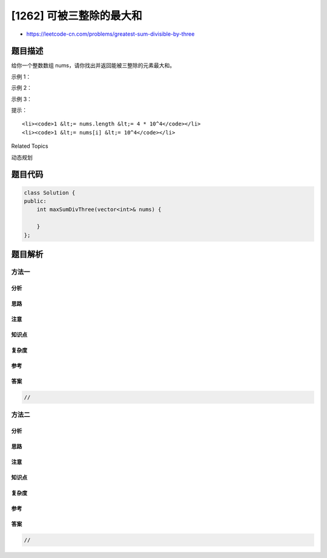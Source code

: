 [1262] 可被三整除的最大和
=========================

-  https://leetcode-cn.com/problems/greatest-sum-divisible-by-three

题目描述
--------

.. raw:: html

   <p>

给你一个整数数组 nums，请你找出并返回能被三整除的元素最大和。

.. raw:: html

   </p>

.. raw:: html

   <ol>

.. raw:: html

   </ol>

.. raw:: html

   <p>

 

.. raw:: html

   </p>

.. raw:: html

   <p>

示例 1：

.. raw:: html

   </p>

.. raw:: html

   <pre><strong>输入：</strong>nums = [3,6,5,1,8]
   <strong>输出：</strong>18
   <strong>解释：</strong>选出数字 3, 6, 1 和 8，它们的和是 18（可被 3 整除的最大和）。</pre>

.. raw:: html

   <p>

示例 2：

.. raw:: html

   </p>

.. raw:: html

   <pre><strong>输入：</strong>nums = [4]
   <strong>输出：</strong>0
   <strong>解释：</strong>4 不能被 3 整除，所以无法选出数字，返回 0。
   </pre>

.. raw:: html

   <p>

示例 3：

.. raw:: html

   </p>

.. raw:: html

   <pre><strong>输入：</strong>nums = [1,2,3,4,4]
   <strong>输出：</strong>12
   <strong>解释：</strong>选出数字 1, 3, 4 以及 4，它们的和是 12（可被 3 整除的最大和）。
   </pre>

.. raw:: html

   <p>

 

.. raw:: html

   </p>

.. raw:: html

   <p>

提示：

.. raw:: html

   </p>

.. raw:: html

   <ul>

::

    <li><code>1 &lt;= nums.length &lt;= 4 * 10^4</code></li>
    <li><code>1 &lt;= nums[i] &lt;= 10^4</code></li>

.. raw:: html

   </ul>

.. raw:: html

   <div>

.. raw:: html

   <div>

Related Topics

.. raw:: html

   </div>

.. raw:: html

   <div>

.. raw:: html

   <li>

动态规划

.. raw:: html

   </li>

.. raw:: html

   </div>

.. raw:: html

   </div>

题目代码
--------

.. code:: cpp

    class Solution {
    public:
        int maxSumDivThree(vector<int>& nums) {

        }
    };

题目解析
--------

方法一
~~~~~~

分析
^^^^

思路
^^^^

注意
^^^^

知识点
^^^^^^

复杂度
^^^^^^

参考
^^^^

答案
^^^^

.. code:: cpp

    //

方法二
~~~~~~

分析
^^^^

思路
^^^^

注意
^^^^

知识点
^^^^^^

复杂度
^^^^^^

参考
^^^^

答案
^^^^

.. code:: cpp

    //
